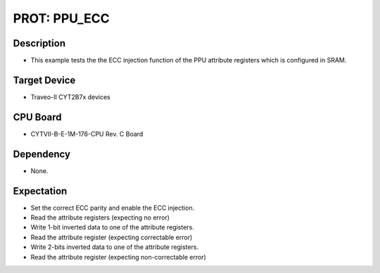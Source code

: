 PROT: PPU_ECC 
=============
Description
^^^^^^^^^^^
- This example tests the the ECC injection function of the PPU attribute registers 
  which is configured in SRAM.

Target Device
^^^^^^^^^^^^^
- Traveo-II CYT2B7x devices

CPU Board
^^^^^^^^^
- CYTVII-B-E-1M-176-CPU Rev. C Board

Dependency
^^^^^^^^^^
- None.

Expectation
^^^^^^^^^^^
- Set the correct ECC parity and enable the ECC injection.
- Read the attribute registers (expecting no error)
- Write 1-bit inverted data to one of the attribute registers.
- Read the attribute register (expecting correctable error)
- Write 2-bits inverted data to one of the attribute registers.
- Read the attribute register (expecting non-correctable error)